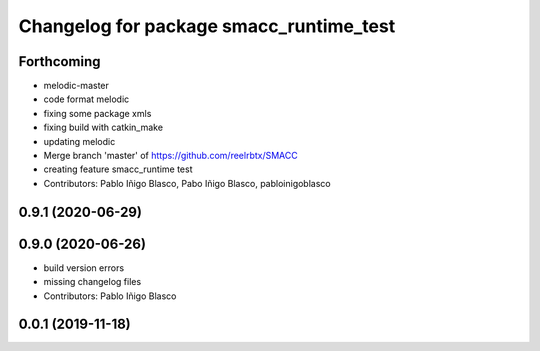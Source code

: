 ^^^^^^^^^^^^^^^^^^^^^^^^^^^^^^^^^^^^^^^^
Changelog for package smacc_runtime_test
^^^^^^^^^^^^^^^^^^^^^^^^^^^^^^^^^^^^^^^^

Forthcoming
-----------
* melodic-master
* code format melodic
* fixing some package xmls
* fixing build with catkin_make
* updating melodic
* Merge branch 'master' of https://github.com/reelrbtx/SMACC
* creating feature smacc_runtime test
* Contributors: Pablo Iñigo Blasco, Pabo Iñigo Blasco, pabloinigoblasco

0.9.1 (2020-06-29)
------------------

0.9.0 (2020-06-26)
------------------
* build version errors
* missing changelog files
* Contributors: Pablo Iñigo Blasco

0.0.1 (2019-11-18)
------------------
